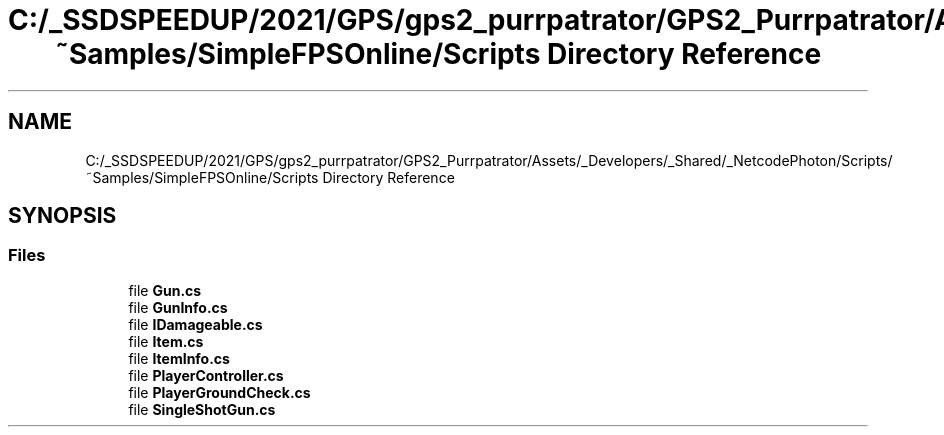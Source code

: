 .TH "C:/_SSDSPEEDUP/2021/GPS/gps2_purrpatrator/GPS2_Purrpatrator/Assets/_Developers/_Shared/_NetcodePhoton/Scripts/~Samples/SimpleFPSOnline/Scripts Directory Reference" 3 "Mon Apr 18 2022" "Purrpatrator User manual" \" -*- nroff -*-
.ad l
.nh
.SH NAME
C:/_SSDSPEEDUP/2021/GPS/gps2_purrpatrator/GPS2_Purrpatrator/Assets/_Developers/_Shared/_NetcodePhoton/Scripts/~Samples/SimpleFPSOnline/Scripts Directory Reference
.SH SYNOPSIS
.br
.PP
.SS "Files"

.in +1c
.ti -1c
.RI "file \fBGun\&.cs\fP"
.br
.ti -1c
.RI "file \fBGunInfo\&.cs\fP"
.br
.ti -1c
.RI "file \fBIDamageable\&.cs\fP"
.br
.ti -1c
.RI "file \fBItem\&.cs\fP"
.br
.ti -1c
.RI "file \fBItemInfo\&.cs\fP"
.br
.ti -1c
.RI "file \fBPlayerController\&.cs\fP"
.br
.ti -1c
.RI "file \fBPlayerGroundCheck\&.cs\fP"
.br
.ti -1c
.RI "file \fBSingleShotGun\&.cs\fP"
.br
.in -1c
